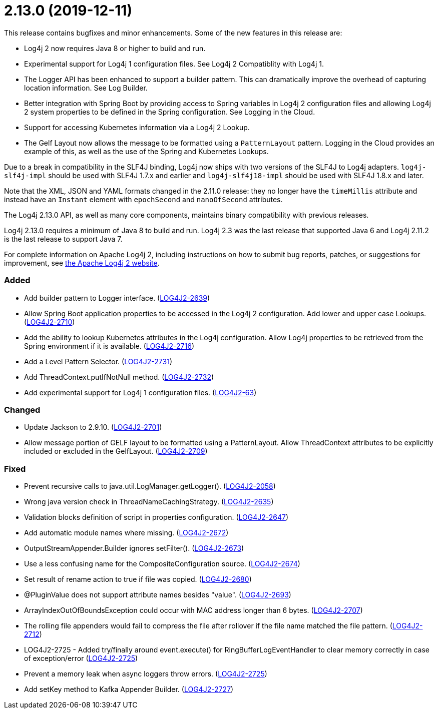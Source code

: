 ////
    Licensed to the Apache Software Foundation (ASF) under one or more
    contributor license agreements.  See the NOTICE file distributed with
    this work for additional information regarding copyright ownership.
    The ASF licenses this file to You under the Apache License, Version 2.0
    (the "License"); you may not use this file except in compliance with
    the License.  You may obtain a copy of the License at

         https://www.apache.org/licenses/LICENSE-2.0

    Unless required by applicable law or agreed to in writing, software
    distributed under the License is distributed on an "AS IS" BASIS,
    WITHOUT WARRANTIES OR CONDITIONS OF ANY KIND, either express or implied.
    See the License for the specific language governing permissions and
    limitations under the License.
////

= 2.13.0 (2019-12-11)

This release contains bugfixes and minor enhancements.
Some of the new features in this release are:

* Log4j 2 now requires Java 8 or higher to build and run.
* Experimental support for Log4j 1 configuration files.
See Log4j 2 Compatiblity with Log4j 1.
* The Logger API has been enhanced to support a builder pattern.
This can dramatically improve the overhead of capturing location information.
See Log Builder.
* Better integration with Spring Boot by providing access to Spring variables in Log4j 2 configuration files and allowing Log4j 2 system properties to be defined in the Spring configuration.
See Logging in the Cloud.
* Support for accessing Kubernetes information via a Log4j 2 Lookup.
* The Gelf Layout now allows the message to be formatted using a `PatternLayout` pattern.
Logging in the Cloud provides an example of this, as well as the use of the Spring and Kubernetes Lookups.

Due to a break in compatibility in the SLF4J binding, Log4j now ships with two versions of the SLF4J to Log4j adapters.
`log4j-slf4j-impl` should be used with SLF4J 1.7.x and earlier and `log4j-slf4j18-impl` should be used with SLF4J 1.8.x and later.

Note that the XML, JSON and YAML formats changed in the 2.11.0 release: they no longer have the `timeMillis` attribute and instead have an `Instant` element with `epochSecond` and `nanoOfSecond` attributes.

The Log4j 2.13.0 API, as well as many core components, maintains binary compatibility with previous releases.

Log4j 2.13.0 requires a minimum of Java 8 to build and run.
Log4j 2.3 was the last release that supported Java 6 and Log4j 2.11.2 is the last release to support Java 7.

For complete information on Apache Log4j 2, including instructions on how to submit bug reports, patches, or suggestions for improvement, see http://logging.apache.org/log4j/2.x/[the Apache Log4j 2 website].


[#release-notes-2-13-0-added]
=== Added

* Add builder pattern to Logger interface. (https://issues.apache.org/jira/browse/LOG4J2-2639[LOG4J2-2639])
* Allow Spring Boot application properties to be accessed in the Log4j 2 configuration. Add lower and upper case Lookups. (https://issues.apache.org/jira/browse/LOG4J2-2710[LOG4J2-2710])
* Add the ability to lookup Kubernetes attributes in the Log4j configuration. Allow Log4j properties to be retrieved from the Spring environment if it is available. (https://issues.apache.org/jira/browse/LOG4J2-2716[LOG4J2-2716])
* Add a Level Pattern Selector. (https://issues.apache.org/jira/browse/LOG4J2-2731[LOG4J2-2731])
* Add ThreadContext.putIfNotNull method. (https://issues.apache.org/jira/browse/LOG4J2-2732[LOG4J2-2732])
* Add experimental support for Log4j 1 configuration files. (https://issues.apache.org/jira/browse/LOG4J2-63[LOG4J2-63])

[#release-notes-2-13-0-changed]
=== Changed

* Update Jackson to 2.9.10. (https://issues.apache.org/jira/browse/LOG4J2-2701[LOG4J2-2701])
* Allow message portion of GELF layout to be formatted using a PatternLayout. Allow ThreadContext attributes to be explicitly included or excluded in the GelfLayout. (https://issues.apache.org/jira/browse/LOG4J2-2709[LOG4J2-2709])

[#release-notes-2-13-0-fixed]
=== Fixed

* Prevent recursive calls to java.util.LogManager.getLogger(). (https://issues.apache.org/jira/browse/LOG4J2-2058[LOG4J2-2058])
* Wrong java version check in ThreadNameCachingStrategy. (https://issues.apache.org/jira/browse/LOG4J2-2635[LOG4J2-2635])
* Validation blocks definition of script in properties configuration. (https://issues.apache.org/jira/browse/LOG4J2-2647[LOG4J2-2647])
* Add automatic module names where missing. (https://issues.apache.org/jira/browse/LOG4J2-2672[LOG4J2-2672])
* OutputStreamAppender.Builder ignores setFilter(). (https://issues.apache.org/jira/browse/LOG4J2-2673[LOG4J2-2673])
* Use a less confusing name for the CompositeConfiguration source. (https://issues.apache.org/jira/browse/LOG4J2-2674[LOG4J2-2674])
* Set result of rename action to true if file was copied. (https://issues.apache.org/jira/browse/LOG4J2-2680[LOG4J2-2680])
* @PluginValue does not support attribute names besides "value". (https://issues.apache.org/jira/browse/LOG4J2-2693[LOG4J2-2693])
* ArrayIndexOutOfBoundsException could occur with MAC address longer than 6 bytes. (https://issues.apache.org/jira/browse/LOG4J2-2707[LOG4J2-2707])
* The rolling file appenders would fail to compress the file after rollover if the file name matched the file pattern. (https://issues.apache.org/jira/browse/LOG4J2-2712[LOG4J2-2712])
* LOG4J2-2725 - Added try/finally around event.execute() for RingBufferLogEventHandler to clear memory correctly in case of exception/error (https://issues.apache.org/jira/browse/LOG4J2-2725[LOG4J2-2725])
* Prevent a memory leak when async loggers throw errors. (https://issues.apache.org/jira/browse/LOG4J2-2725[LOG4J2-2725])
* Add setKey method to Kafka Appender Builder. (https://issues.apache.org/jira/browse/LOG4J2-2727[LOG4J2-2727])
